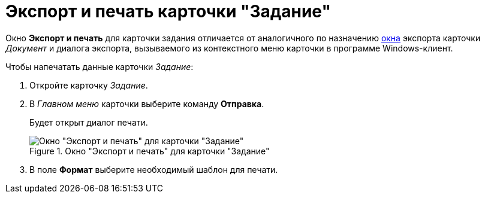 = Экспорт и печать карточки "Задание"

Окно *Экспорт и печать* для карточки задания отличается от аналогичного по назначению xref:DCard_export.adoc[окна] экспорта карточки _Документ_ и диалога экспорта, вызываемого из контекстного меню карточки в программе Windows-клиент.

.Чтобы напечатать данные карточки _Задание_:
. Откройте карточку _Задание_.
. В _Главном меню_ карточки выберите команду *Отправка*.
+
Будет открыт диалог печати.
+
.Окно "Экспорт и печать" для карточки "Задание"
image::Tcard_print.png[Окно "Экспорт и печать" для карточки "Задание"]
+
. В поле *Формат* выберите необходимый шаблон для печати.
